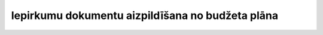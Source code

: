 .. 998 =====================================================Iepirkumu dokumentu aizpildīšana no budžeta plāna=====================================================  
